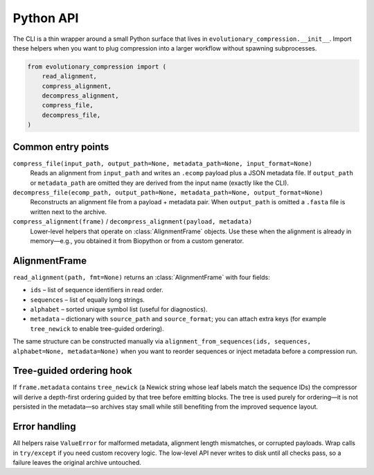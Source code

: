 Python API
==========

The CLI is a thin wrapper around a small Python surface that lives in
``evolutionary_compression.__init__``.  Import these helpers when you want to plug
compression into a larger workflow without spawning subprocesses.

.. code-block:: python

    from evolutionary_compression import (
        read_alignment,
        compress_alignment,
        decompress_alignment,
        compress_file,
        decompress_file,
    )

Common entry points
-------------------

``compress_file(input_path, output_path=None, metadata_path=None, input_format=None)``
    Reads an alignment from ``input_path`` and writes an ``.ecomp`` payload plus a
    JSON metadata file.  If ``output_path`` or ``metadata_path`` are omitted they are
    derived from the input name (exactly like the CLI).

``decompress_file(ecomp_path, output_path=None, metadata_path=None, output_format=None)``
    Reconstructs an alignment file from a payload + metadata pair.  When
    ``output_path`` is omitted a ``.fasta`` file is written next to the archive.

``compress_alignment(frame)`` / ``decompress_alignment(payload, metadata)``
    Lower-level helpers that operate on :class:`AlignmentFrame` objects.  Use these
    when the alignment is already in memory—e.g., you obtained it from Biopython or
    from a custom generator.

AlignmentFrame
--------------

``read_alignment(path, fmt=None)`` returns an :class:`AlignmentFrame` with four
fields:

- ``ids`` – list of sequence identifiers in read order.
- ``sequences`` – list of equally long strings.
- ``alphabet`` – sorted unique symbol list (useful for diagnostics).
- ``metadata`` – dictionary with ``source_path`` and ``source_format``; you can
  attach extra keys (for example ``tree_newick`` to enable tree-guided ordering).

The same structure can be constructed manually via
``alignment_from_sequences(ids, sequences, alphabet=None, metadata=None)`` when you
want to reorder sequences or inject metadata before a compression run.

Tree-guided ordering hook
-------------------------

If ``frame.metadata`` contains ``tree_newick`` (a Newick string whose leaf labels
match the sequence IDs) the compressor will derive a depth-first ordering guided by
that tree before emitting blocks.  The tree is used purely for ordering—it is not
persisted in the metadata—so archives stay small while still benefiting from the
improved sequence layout.

Error handling
--------------

All helpers raise ``ValueError`` for malformed metadata, alignment length
mismatches, or corrupted payloads.  Wrap calls in ``try/except`` if you need
custom recovery logic.  The low-level API never writes to disk until all checks pass,
so a failure leaves the original archive untouched.
